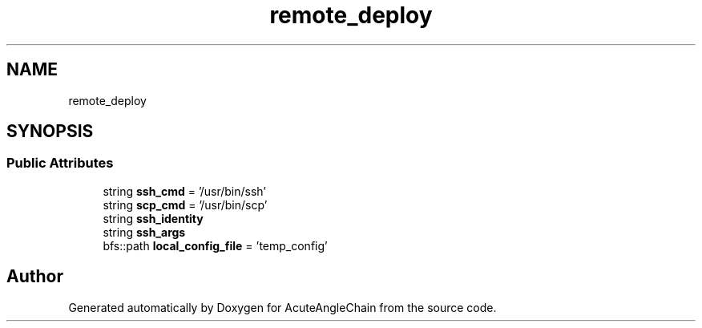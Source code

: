 .TH "remote_deploy" 3 "Sun Jun 3 2018" "AcuteAngleChain" \" -*- nroff -*-
.ad l
.nh
.SH NAME
remote_deploy
.SH SYNOPSIS
.br
.PP
.SS "Public Attributes"

.in +1c
.ti -1c
.RI "string \fBssh_cmd\fP = '/usr/bin/ssh'"
.br
.ti -1c
.RI "string \fBscp_cmd\fP = '/usr/bin/scp'"
.br
.ti -1c
.RI "string \fBssh_identity\fP"
.br
.ti -1c
.RI "string \fBssh_args\fP"
.br
.ti -1c
.RI "bfs::path \fBlocal_config_file\fP = 'temp_config'"
.br
.in -1c

.SH "Author"
.PP 
Generated automatically by Doxygen for AcuteAngleChain from the source code\&.
